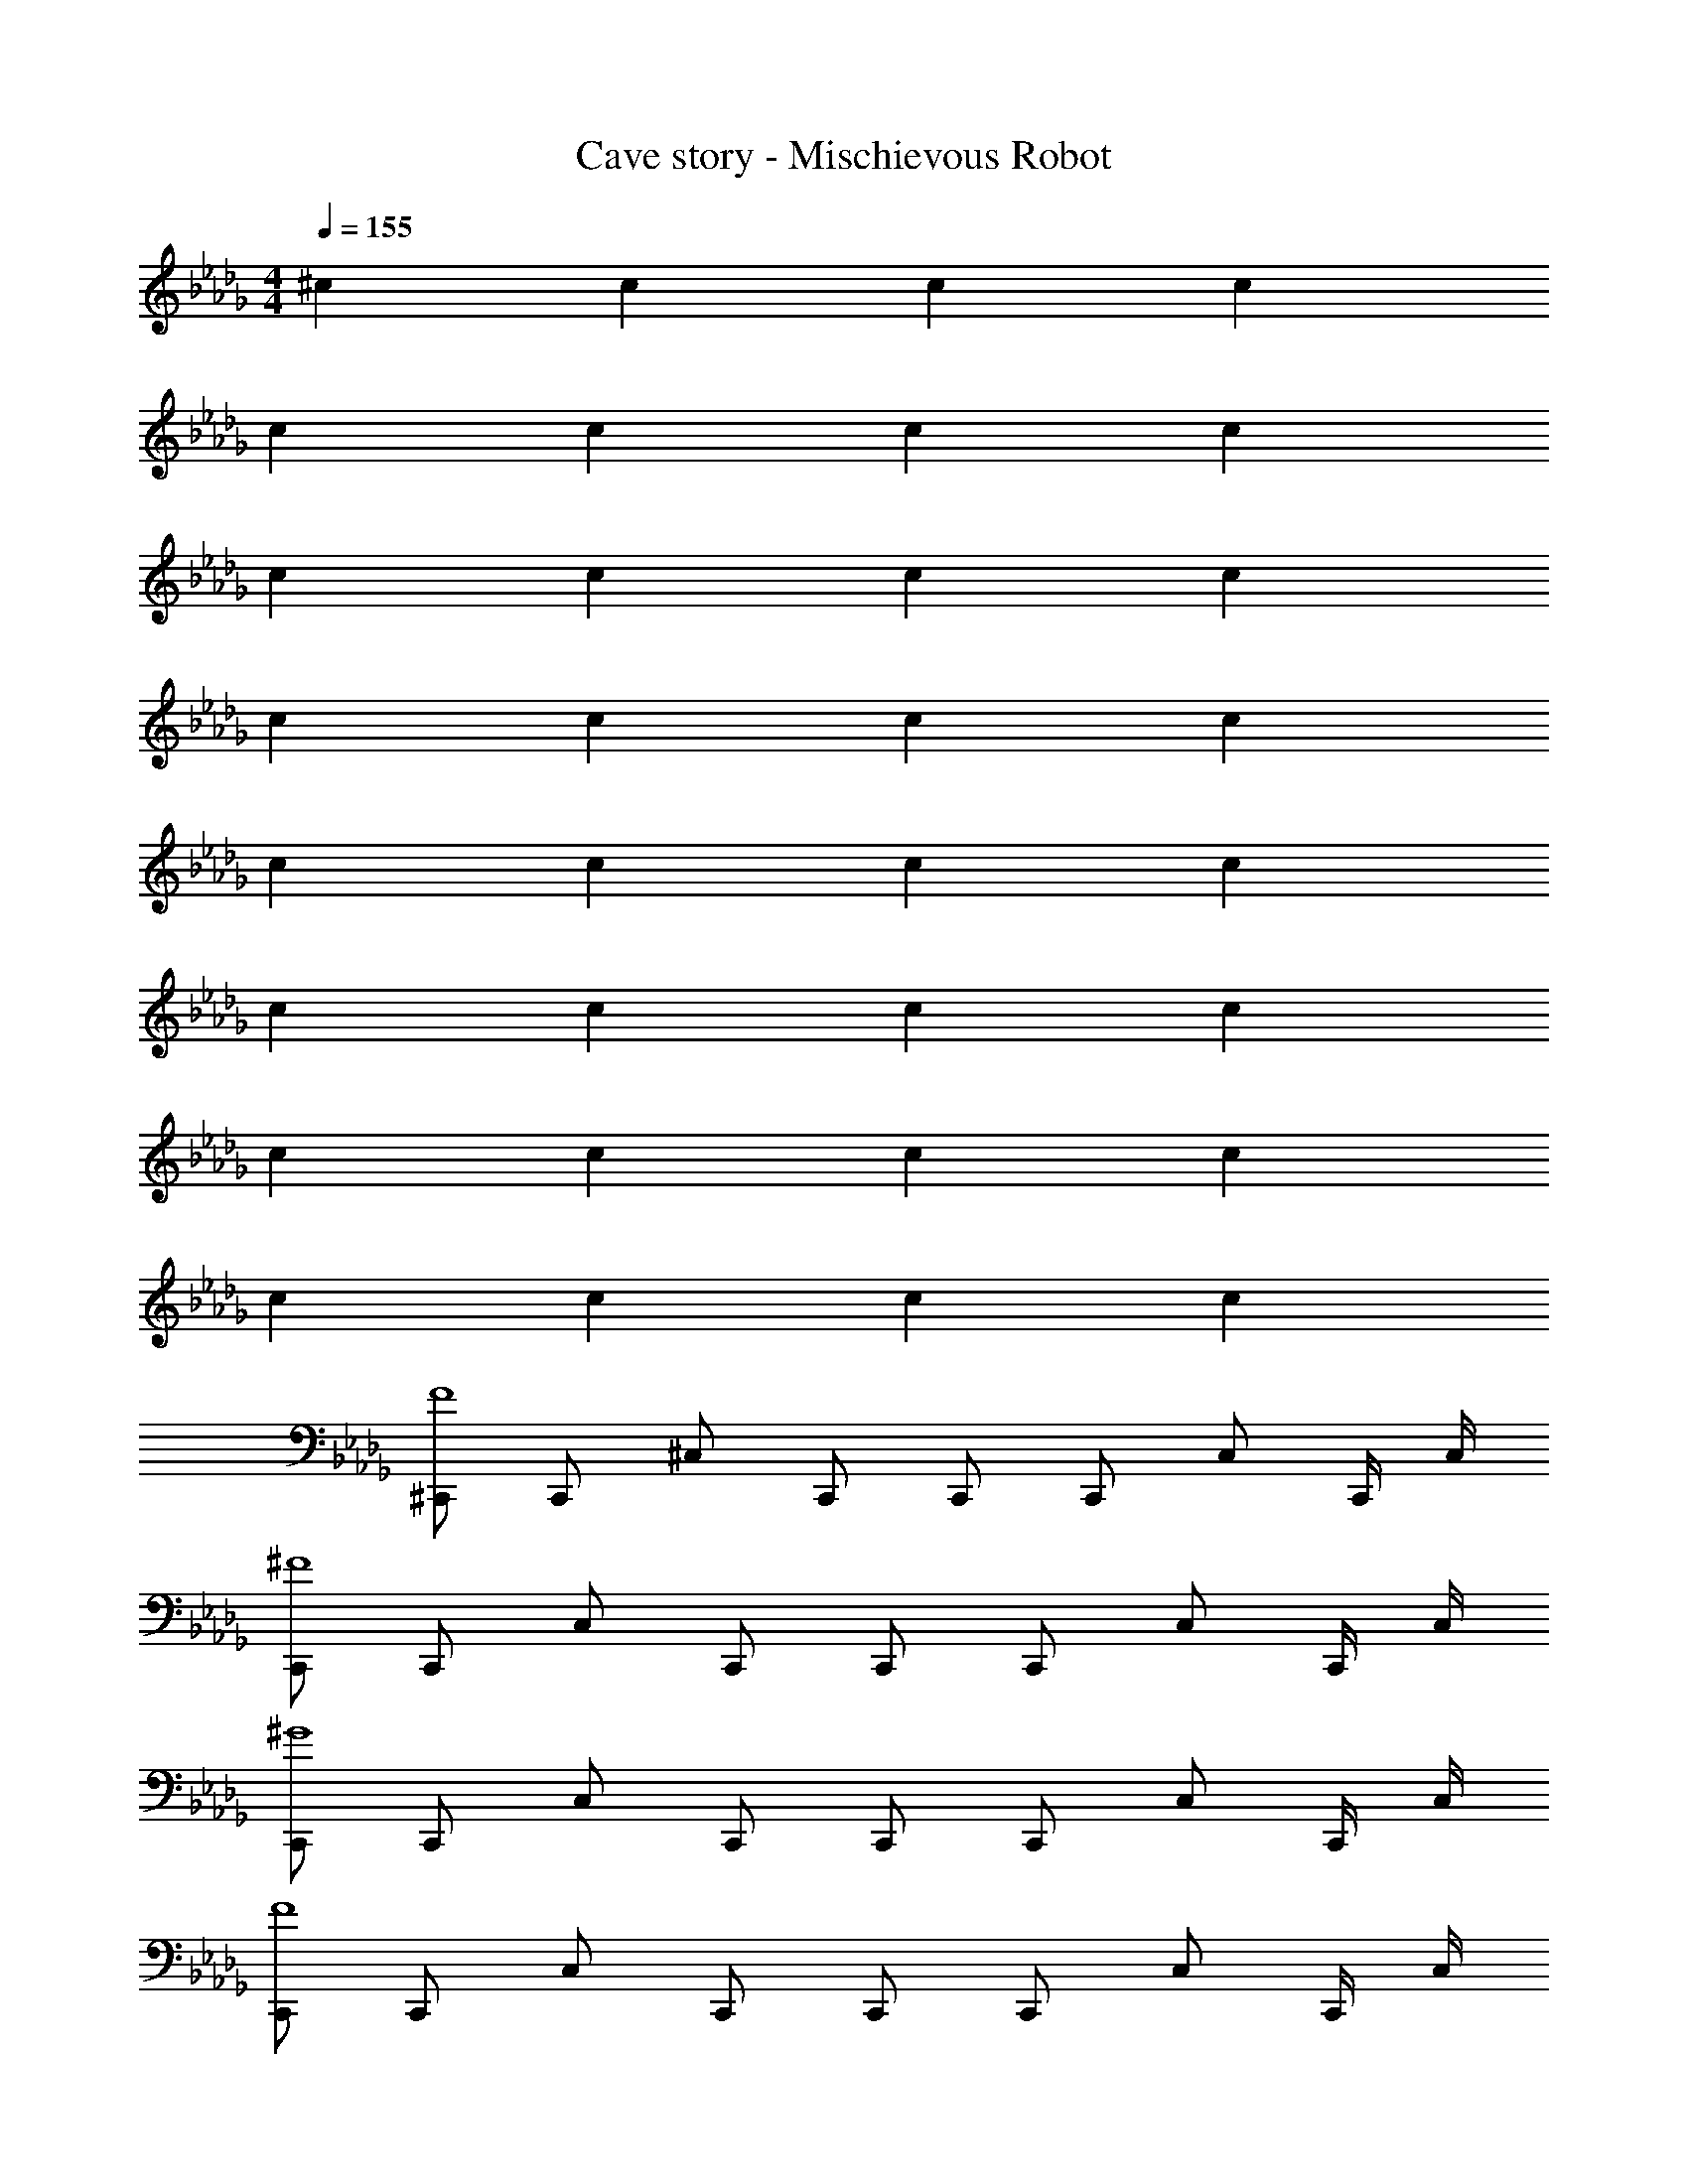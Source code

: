 X: 1
T: Cave story - Mischievous Robot
Z: ABC Generated by Starbound Composer
L: 1/4
M: 4/4
Q: 1/4=155
K: Db
^c c c c 
c c c c 
c c c c 
c c c c 
c c c c 
c c c c 
c c c c 
c c c c 
[^C,,/2F4] C,,/2 ^C,/2 C,,/2 C,,/2 C,,/2 C,/2 C,,/4 C,/4 
[C,,/2^F4] C,,/2 C,/2 C,,/2 C,,/2 C,,/2 C,/2 C,,/4 C,/4 
[C,,/2^G4] C,,/2 C,/2 C,,/2 C,,/2 C,,/2 C,/2 C,,/4 C,/4 
[C,,/2F4] C,,/2 C,/2 C,,/2 C,,/2 C,,/2 C,/2 C,,/4 C,/4 
[C,,/2f4c4] C,,/2 C,/2 C,,/2 C,,/2 C,,/2 C,/2 C,,/4 C,/4 
[C,,/2^f4^d4] C,,/2 C,/2 C,,/2 C,,/2 C,,/2 C,/2 C,,/4 C,/4 
[C,,/2^g4=f4] C,,/2 C,/2 C,,/2 C,,/2 C,,/2 C,/2 C,,/4 C,/4 
[C,,/2^f4d4] C,,/2 C,/2 C,,/2 C,,/2 C,,/2 C,/2 C,,/4 C,/4 
[c/2C,,/2] [G/2C,,/2] [c/2C,/2] [C,,/2=f] C,,/2 [e/2C,,/2] [d/2C,/2] [C,,/4c/2] C,/4 
[c/2C,,/2] [d/2C,,/2] C,/2 [C,,/2c] C,,/2 [c/2C,,/2] [B/2C,/2] [C,,/4_B/2] C,/4 
[C,,/2G2] C,,/2 C,/2 C,,/2 [C,,/2B2] C,,/2 C,/2 C,,/4 C,/4 
[C,,/2=B2] C,,/2 C,/2 C,,/2 [C,,/2_B] C,,/2 [C,/2G] C,,/4 C,/4 
[c/2C,,/2] [G/2C,,/2] [c/2C,/2] [C,,/2f] C,,/2 [e/2C,,/2] [d/2C,/2] [C,,/4c/2] C,/4 
[c/2C,,/2] [d/2C,,/2] [C,/2c3/2] C,,/2 C,,/2 [c/2C,,/2] [d/2C,/2] [C,,/4f/2] C,/4 
[C,,/2g2] C,,/2 C,/2 C,,/2 [C,,/2b2] C,,/2 C,/2 C,,/4 C,/4 
[C,,/2^c'2] C,,/2 C,/2 C,,/2 [C,,/2_b2] C,/2 =C,,/2 B,,/2 
[c'/2b/2B,,,/2] [b/2^f/2B,,,/2] [=b/2g/2^F,,/2] [B,,,/4c'_b] F,,/4 B,,,/4 F,,/4 [b/2f/2B,,,/2] [=b/2g/2F,,/2] [B,,,/4c'_b] F,,/4 
B,,,/2 [c'/2B,,,/2] [^d'/2F,,/2] [B,,,/4c'/2] F,,/4 [^g'/4B,,,/4] F,,/4 [g'/2B,,,/2] [^f'/2F,,/2] [B,,,/4=f'/2] F,,/4 
[^C,,/2d'5/2] C,,/2 ^G,,/2 C,,/4 G,,/4 C,,/4 G,,/4 [c'/2C,,/2] [d'/2G,,/2] [C,,/4f'] G,,/4 
C,,/2 [C,,/2d'] G,,/2 [C,,/4c'] G,,/4 C,,/4 G,,/4 C,,/2 G,,/2 z/2 
[c'/2b/2B,,,/2] [b/2f/2B,,,/2] [=b/2g/2F,,/2] [B,,,/4c'_b] F,,/4 B,,,/4 F,,/4 [b/2f/2B,,,/2] [=b/2g/2F,,/2] [B,,,/4c'_b] F,,/4 
B,,,/2 B,,,/2 F,,/2 B,,,/4 F,,/4 B,,,/4 F,,/4 [g/2B,,,/2] [=b/2F,,/2] [B,,,/4_b/2] F,,/4 
[C,,/2g3/2] C,,/2 G,,/2 [C,,/4f] G,,/4 C,,/4 G,,/4 [C,,/2=f] G,,/2 [C,,/4c] G,,/4 
C,,/2 [c/2G/2C,,/2] [d/2=B/2G,,/2] [C,,/4c/2_B/2] G,,/4 C,,/4 G,,/4 [c/2G/2C,,/2] [d/2=B/2C,/2] [c/2_B/2] 
[c'/2b/2B,,,/2] [b/2^f/2B,,,/2] [=b/2g/2F,,/2] [B,,,/4c'_b] F,,/4 B,,,/4 F,,/4 [b/2f/2B,,,/2] [=b/2g/2F,,/2] [B,,,/4c'_b] F,,/4 
B,,,/2 [c'/2B,,,/2] [d'/2F,,/2] [B,,,/4c'/2] F,,/4 [g'/4B,,,/4] F,,/4 [g'/2B,,,/2] [^f'/2F,,/2] [B,,,/4=f'/2] F,,/4 
[C,,/2d'5/2] C,,/2 G,,/2 C,,/4 G,,/4 C,,/4 G,,/4 [c'/2C,,/2] [d'/2G,,/2] [C,,/4f'] G,,/4 
C,,/2 [C,,/2^c''] G,,/2 [C,,/4c''] G,,/4 C,,/4 G,,/4 [c''/2C,,/2] [G,,/2c''] z/2 
[c'/2b/2B,,,/2] [b/2f/2B,,,/2] [=b/2g/2F,,/2] [B,,,/4c'_b] F,,/4 B,,,/4 F,,/4 [b/2f/2B,,,/2] [=b/2g/2F,,/2] [B,,,/4c'_b] F,,/4 
B,,,/2 B,,,/2 F,,/2 B,,,/4 F,,/4 B,,,/4 F,,/4 [g/2B,,,/2] [=b/2F,,/2] [B,,,/4_b/2] F,,/4 
[C,,/2g3/2] C,,/2 G,,/2 [C,,/4f] G,,/4 C,,/4 G,,/4 [C,,/2=f] G,,/2 [C,,/4c] G,,/4 
C,,/2 [f/2C,/2] [^f/2G,,/2] [C,/4=f/2] C,/4 C,,/4 G,,/4 [f/2F,/2] [^f/2F,/2] [C,,/4g/2] G,,/4 
